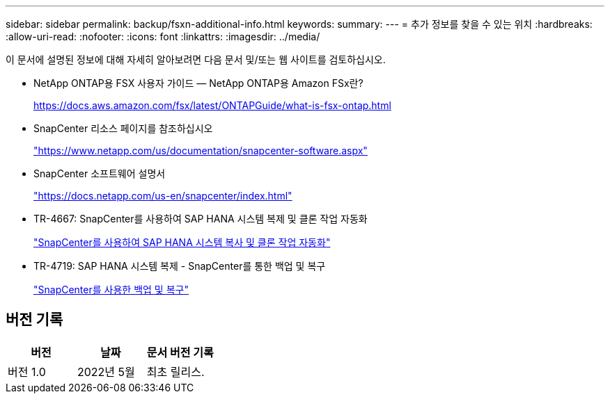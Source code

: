 ---
sidebar: sidebar 
permalink: backup/fsxn-additional-info.html 
keywords:  
summary:  
---
= 추가 정보를 찾을 수 있는 위치
:hardbreaks:
:allow-uri-read: 
:nofooter: 
:icons: font
:linkattrs: 
:imagesdir: ../media/


[role="lead"]
이 문서에 설명된 정보에 대해 자세히 알아보려면 다음 문서 및/또는 웹 사이트를 검토하십시오.

* NetApp ONTAP용 FSX 사용자 가이드 — NetApp ONTAP용 Amazon FSx란?
+
https://docs.aws.amazon.com/fsx/latest/ONTAPGuide/what-is-fsx-ontap.html[]

* SnapCenter 리소스 페이지를 참조하십시오
+
https://www.netapp.com/us/documentation/snapcenter-software.aspx["https://www.netapp.com/us/documentation/snapcenter-software.aspx"]

* SnapCenter 소프트웨어 설명서
+
https://docs.netapp.com/us-en/snapcenter/index.html["https://docs.netapp.com/us-en/snapcenter/index.html"]

* TR-4667: SnapCenter를 사용하여 SAP HANA 시스템 복제 및 클론 작업 자동화
+
link:../lifecycle/sc-copy-clone-introduction.html["SnapCenter를 사용하여 SAP HANA 시스템 복사 및 클론 작업 자동화"]

* TR-4719: SAP HANA 시스템 복제 - SnapCenter를 통한 백업 및 복구
+
link:hana-sr-scs-system-replication-overview.html["SnapCenter를 사용한 백업 및 복구"]





== 버전 기록

|===
| 버전 | 날짜 | 문서 버전 기록 


| 버전 1.0 | 2022년 5월 | 최초 릴리스. 
|===